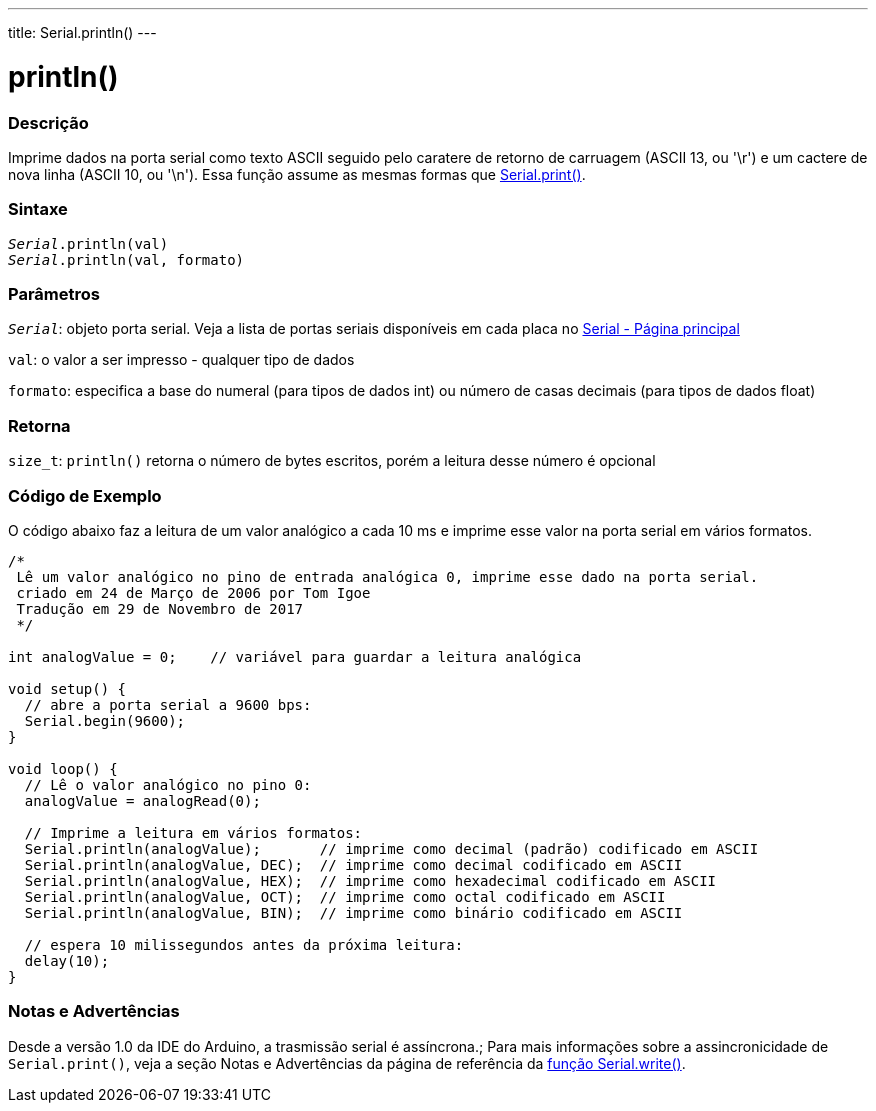 ---
title: Serial.println()
---

= println()

// OVERVIEW SECTION STARTS
[#overview]
--

[float]
=== Descrição
Imprime dados na porta serial como texto ASCII seguido pelo caratere de retorno de carruagem (ASCII 13, ou '\r') e um cactere de nova linha (ASCII 10, ou '\n'). Essa função assume as mesmas formas que link:../print[Serial.print()].
[%hardbreaks]


[float]
=== Sintaxe
`_Serial_.println(val)` +
`_Serial_.println(val, formato)`

[float]
=== Parâmetros
`_Serial_`: objeto porta serial. Veja a lista de portas seriais disponíveis em cada placa no link:../../serial[Serial - Página principal]

`val`: o valor a ser impresso - qualquer tipo de dados

`formato`: especifica a base do numeral (para tipos de dados int) ou número de casas decimais (para tipos de dados float)

[float]
=== Retorna
`size_t`: `println()` retorna o número de bytes escritos, porém a leitura desse número é opcional
// OVERVIEW SECTION ENDS

// HOW TO USE SECTION STARTS
[#howtouse]
--

[float]
=== Código de Exemplo
// Describe what the example code is all about and add relevant code   ►►►►► THIS SECTION IS MANDATORY ◄◄◄◄◄
O código abaixo faz a leitura de um valor analógico a cada 10 ms e imprime esse valor na porta serial em vários formatos.
[source,arduino]
----
/*
 Lê um valor analógico no pino de entrada analógica 0, imprime esse dado na porta serial.
 criado em 24 de Março de 2006 por Tom Igoe
 Tradução em 29 de Novembro de 2017
 */

int analogValue = 0;    // variável para guardar a leitura analógica 

void setup() {
  // abre a porta serial a 9600 bps:
  Serial.begin(9600);
}

void loop() {
  // Lê o valor analógico no pino 0:
  analogValue = analogRead(0);

  // Imprime a leitura em vários formatos:
  Serial.println(analogValue);       // imprime como decimal (padrão) codificado em ASCII
  Serial.println(analogValue, DEC);  // imprime como decimal codificado em ASCII
  Serial.println(analogValue, HEX);  // imprime como hexadecimal codificado em ASCII
  Serial.println(analogValue, OCT);  // imprime como octal codificado em ASCII
  Serial.println(analogValue, BIN);  // imprime como binário codificado em ASCII

  // espera 10 milissegundos antes da próxima leitura:
  delay(10);
}
----
[%hardbreaks]

[float]
=== Notas e Advertências
Desde a versão 1.0 da IDE do Arduino, a trasmissão serial é assíncrona.; Para mais informações sobre a assincronicidade de `Serial.print()`, veja a seção Notas e Advertências da página de referência da link:../write#howtouse[função Serial.write()].

--
// HOW TO USE SECTION ENDS
